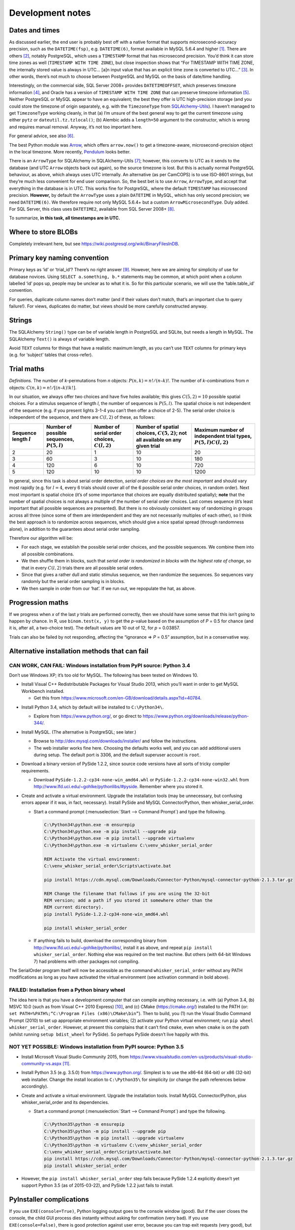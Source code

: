 ..  docs/source/development_notes.rst

..  Copyright © 2016-2018 Rudolf Cardinal (rudolf@pobox.com).
    .
    Licensed under the Apache License, Version 2.0 (the "License");
    you may not use this file except in compliance with the License.
    You may obtain a copy of the License at
    .
        http://www.apache.org/licenses/LICENSE-2.0
    .
    Unless required by applicable law or agreed to in writing, software
    distributed under the License is distributed on an "AS IS" BASIS,
    WITHOUT WARRANTIES OR CONDITIONS OF ANY KIND, either express or implied.
    See the License for the specific language governing permissions and
    limitations under the License.


.. _Arrow: https://arrow.readthedocs.io/en/latest/
.. _Pendulum: https://pendulum.eustace.io/
.. _SQLAlchemy-Utils: https://sqlalchemy-utils.readthedocs.io/en/latest/

Development notes
=================

Dates and times
---------------

As discussed earlier, the end user is probably best off with a native format
that supports microsecond-accuracy precision, such as the ``DATETIME(fsp)``,
e.g. ``DATETIME(6)``, format available in MySQL 5.6.4 and higher
[#mysqldatetime]_. There are others [#sqladatabases]_, notably PostgreSQL,
which uses a ``TIMESTAMP`` format that has microsecond precision. You’d think
it can store time zones as well (``TIMESTAMP WITH TIME ZONE``), but close
inspection shows that “For TIMESTAMP WITH TIME ZONE, the internally stored
value is always in UTC... [a]n input value that has an explicit time zone is
converted to UTC...” [#postgrestimestamp]_. In other words, there’s not much to
choose between PostgreSQL and MySQL on the basis of date/time handling.

Interestingly, on the commercial side, SQL Server 2008+ provides
``DATETIMEOFFSET``, which preserves timezone information [#sqlserverdatetimeoffset]_, and Oracle has a version
of ``TIMESTAMP WITH TIME ZONE`` that can preserve timezone information [#oracledatetime]_. Neither
PostgreSQL or MySQL appear to have an equivalent; the best they offer is UTC
high-precision storage (and you could store the timezone of origin separately,
e.g. with the ``TimezoneType`` from SQLAlchemy-Utils_). I haven’t managed to
get ``TimezoneType`` working cleanly, in that (a) I’m unsure of the best
general way to get the current timezone using either ``pytz`` or
``dateutil.tz.tzlocal()``; (b) Alembic adds a ``length=50`` argument to the
constructor, which is wrong and requires manual removal. Anyway, it’s not too
important here.

For general advice, see also [#generaldatetimeadvice]_.

The best Python module was Arrow_, which offers ``arrow.now()`` to get a
timezone-aware, microsecond-precision object in the local timezone. More
recently, Pendulum_ looks better.

There is an ``ArrowType`` for SQLAlchemy in SQLAlchemy-Utils
[#sqlalchemyutilsdatatypes]_; however, this converts to UTC as it sends to the
database (and UTC ``Arrow`` objects back out again), so the source timezone is
lost. But this is actually normal PostgreSQL behaviour, as above, which always
uses UTC internally. An alternative (as per CamCOPS) is to use ISO-8601
strings, but they’re much less convenient for end user comparison. So, the best
bet is to use ``Arrow``, ``ArrowType``, and accept that everything in the
database is in UTC. This works fine for PostgreSQL, where the default
``TIMESTAMP`` has microsecond precision. **However,** by default the
``ArrowType`` uses a plain ``DATETIME`` in MySQL, which has only second
precision; we need ``DATETIME(6)``. We therefore require not only MySQL 5.6.4+
but a custom ``ArrowMicrosecondType``. Duly added. For SQL Server, this class
uses ``DATETIME2``, available from SQL Server 2008+ [#sqlserverdatetime2]_.

To summarize, **in this task, all timestamps are in UTC.**


Where to store BLOBs
--------------------

Completely irrelevant here, but see
https://wiki.postgresql.org/wiki/BinaryFilesInDB.


Primary key naming convention
-----------------------------

Primary keys as ‘id’ or ‘trial_id’? There’s no right answer [#pknaming]_.
However, here we are aiming for simplicity of use for database novices. Using
``SELECT a.something, b.*`` statements may be common, at which point when a
column labelled ‘id’ pops up, people may be unclear as to what it is. So for
this particular scenario, we will use the ‘table.table_id’ convention.

For queries, duplicate column names don’t matter (and if their values don’t
match, that’s an important clue to query failure!). For views, duplicates do
matter, but views should be more carefully constructed anyway.



Strings
-------

The SQLAlchemy ``String()`` type can be of variable length in PostgreSQL and
SQLite, but needs a length in MySQL. The SQLAlchemy ``Text()`` is always of
variable length.

Avoid ``TEXT`` columns for things that have a realistic maximum length, as you
can’t use ``TEXT`` columns for primary keys (e.g. for ‘subject’ tables that
cross-refer).



Trial maths
-----------

*Definitions.* The number of *k*-permutations from *n* objects: :math:`P(n, k)
= n! / (n – k)!`. The number of *k*-combinations from *n* objects: :math:`C(n,
k) = n! / [(n – k)!k!]`.

In our situation, we always offer two choices and have five holes available;
this gives :math:`C(5, 2) = 10` possible spatial choices. For a stimulus
sequence of length *l*, the number of sequences is :math:`P(5, l)`. The spatial
choice is not independent of the sequence (e.g. if you present lights 3-1-4 you
can’t then offer a choice of 2-5). The serial order choice is independent of
the sequence, and there are :math:`C(l, 2)` of these, as follows:

.. list-table::
    :header-rows: 1

    * - Sequence length :math:`l`
      - Number of possible sequences, :math:`P(5, l)`
      - Number of serial order choices, :math:`C(l, 2)`
      - Number of spatial choices, :math:`C(5, 2)`; not all available on any
        given trial
      - Maximum number of independent trial types, :math:`P(5, l)C(l, 2)`

    * - 2
      - 20
      - 1
      - 10
      - 20

    * - 3
      - 60
      - 3
      - 10
      - 180

    * - 4
      - 120
      - 6
      - 10
      - 720

    * - 5
      - 120
      - 10
      - 10
      - 1200


In general, since this task is about serial order detection, *serial order
choices are the most important* and should vary most rapidly (e.g. for :math:`l
= 4`, every 6 trials should cover all of the 6 possible serial order choices,
in random order). Next most important is spatial choice (it’s of some
importance that choices are equally distributed spatially); **note** that the
number of spatial choices is not always a multiple of the number of serial
order choices. Last comes sequence (it’s least important that all possible
sequences are presented). But there is no obviously consistent way of
randomizing in groups across all three (since some of them are interdependent
and they are not necessarily multiples of each other), so I think the best
approach is to randomize across sequences, which should give a nice spatial
spread (through randomness alone), in addition to the guarantees about serial
order sampling.

Therefore our algorithm will be:

- For each stage, we establish the possible serial order choices, and the
  possible sequences. We combine them into all possible combinations.

- We then shuffle them in blocks, such that *serial order is randomized in
  blocks with the highest rate of change*, so that in every :math:`C(l, 2)`
  trials there are all possible serial orders.

- Since that gives a rather dull and static stimulus sequence, we then
  randomize the sequences. So sequences vary randomly but the serial order
  sampling is in blocks.

- We then sample in order from our ‘hat’. If we run out, we repopulate the hat,
  as above.


Progression maths
-----------------

If we progress when *x* of the last *y* trials are performed correctly, then we
should have some sense that this isn’t going to happen by chance. In R, use
``binom.test(x, y)`` to get the *p*-value based on the assumption of *P* = 0.5
for chance (and it is, after all, a two-choice test). The default values are 10
out of 12, for *p* = 0.03857.

Trials can also be failed by not responding, affecting the “ignorance ⇒ *P* =
0.5” assumption, but in a conservative way.


Alternative installation methods that can fail
----------------------------------------------

CAN WORK, CAN FAIL: Windows installation from PyPI source: Python 3.4
~~~~~~~~~~~~~~~~~~~~~~~~~~~~~~~~~~~~~~~~~~~~~~~~~~~~~~~~~~~~~~~~~~~~~

Don’t use Windows XP; it’s too old for MySQL. The following has been tested on
Windows 10.

• Install Visual C++ Redistributable Packages for Visual Studio 2013, which
  you’ll want in order to get MySQL Workbench installed.

  - Get this from https://www.microsoft.com/en-GB/download/details.aspx?id=40784.

- Install Python 3.4, which by default will be installed to ``C:\Python34\``.

  - Explore from https://www.python.org/, or go direct to
    https://www.python.org/downloads/release/python-344/.

- Install MySQL. (The alternative is PostgreSQL; see later.)

  - Browse to http://dev.mysql.com/downloads/installer/ and follow the
    instructions.

  - The web installer works fine here. Choosing the defaults works well, and
    you can add additional users during setup. The default port is 3306, and
    the default superuser account is ``root``.

- Download a binary version of PySide 1.2.2, since source code versions have
  all sorts of tricky compiler requirements.

  - Download ``PySide-1.2.2-cp34-none-win_amd64.whl`` or
    ``PySide-1.2.2-cp34-none-win32.whl`` from
    http://www.lfd.uci.edu/~gohlke/pythonlibs/#pyside. Remember where you
    stored it.

- Create and activate a virtual environment. Upgrade the installation tools
  (may be unnecessary, but confusing errors appear if it was, in fact,
  necessary). Install PySide and MySQL Connector/Python, then
  whisker_serial_order.

  - Start a command prompt (:menuselection:`Start --> Command Prompt`) and type
    the following.

    .. code-block:: bat

        C:\Python34\python.exe -m ensurepip
        C:\Python34\python.exe -m pip install --upgrade pip
        C:\Python34\python.exe -m pip install --upgrade virtualenv
        C:\Python34\python.exe -m virtualenv C:\venv_whisker_serial_order

        REM Activate the virtual environment:
        C:\venv_whisker_serial_order\Scripts\activate.bat

        pip install https://cdn.mysql.com/Downloads/Connector-Python/mysql-connector-python-2.1.3.tar.gz

        REM Change the filename that follows if you are using the 32-bit
        REM version; add a path if you stored it somewhere other than the
        REM current directory).
        pip install PySide-1.2.2-cp34-none-win_amd64.whl

        pip install whisker_serial_order

  - If anything fails to build, download the corresponding binary from
    http://www.lfd.uci.edu/~gohlke/pythonlibs/, install it as above, and repeat
    ``pip install whisker_serial_order``. Nothing else was required on the test
    machine. But others (with 64-bit Windows 7) had problems with other
    packages not compiling.

The SerialOrder program itself will now be accessible as the command
``whisker_serial_order`` without any PATH modifications as long as you have
activated the virtual environment (see activation command in bold above).


FAILED: Installation from a Python binary wheel
~~~~~~~~~~~~~~~~~~~~~~~~~~~~~~~~~~~~~~~~~~~~~~~

The idea here is that you have a development computer that can compile anything
necessary, i.e. with (a) Python 3.4, (b) MSVC 10.0 (such as from Visual C++
2010 Express) [#vc2010express]_, and (c) CMake (https://cmake.org/) installed
to the PATH (or: ``set PATH=%PATH%;“C:\Program Files (x86)\CMake\bin”``). Then
to build, you (1) run the Visual Studio Command Prompt (2010) to set up
appropriate environment variables; (2) activate your Python virtual
environment; run ``pip wheel whisker_serial_order``. However, at present this
complains that it can’t find ``cmake``, even when ``cmake`` is on the path
(whilst running ``setup bdist_wheel`` for PySide). So perhaps PySide doesn’t
live happily with this.


NOT YET POSSIBLE: Windows installation from PyPI source: Python 3.5
~~~~~~~~~~~~~~~~~~~~~~~~~~~~~~~~~~~~~~~~~~~~~~~~~~~~~~~~~~~~~~~~~~~

- Install Microsoft Visual Studio Community 2015, from
  https://www.visualstudio.com/en-us/products/visual-studio-community-vs.aspx
  [#vscommunity2015]_.

- Install Python 3.5 (e.g. 3.5.0) from https://www.python.org/. Simplest is to
  use the x86-64 (64-bit) or x86 (32-bit) web installer. Change the install
  location to ``C:\Python35\`` for simplicity (or change the path references
  below accordingly).

- Create and activate a virtual environment. Upgrade the installation tools.
  Install MySQL Connector/Python, plus whisker_serial_order and its
  dependencies.

  - Start a command prompt (:menuselection:`Start --> Command Prompt`) and type
    the following.

    .. code-block:: bat

        C:\Python35\python -m ensurepip
        C:\Python35\python -m pip install --upgrade pip
        C:\Python35\python -m pip install --upgrade virtualenv
        C:\Python35\python -m virtualenv C:\venv_whisker_serial_order
        C:\venv_whisker_serial_order\Scripts\activate.bat
        pip install https://cdn.mysql.com/Downloads/Connector-Python/mysql-connector-python-2.1.3.tar.gz
        pip install whisker_serial_order

- However, the ``pip install whisker_serial_order`` step fails because PySide
  1.2.4 explicitly doesn’t yet support Python 3.5 (as of 2015-03-22), and
  PySide 1.2.2 just fails to install.


PyInstaller complications
-------------------------

If you use ``EXE(console=True)``, Python logging output goes to the console
window (good). But if the user closes the console, the child GUI process dies
instantly without asking for confirmation (very bad). If you use
``EXE(console=False)``, there is good protection against user error, because
you can trap exit requests (very good), but if an error occurs that is not
reported by the GUI – such as a database connection error causing a Python
exception – you see nothing, which is very confusing (bad).

What would be ideal is the ability to set ``console=True`` (or equivalent) but
prevent the parent console from being closed.

Or to have the primary process being GUI (``console=False`` and perhaps the
``launch_no_console.pyw`` script as per Starfeeder), but have a child
console [#childconsole]_...

.. todo:: this could be improved

.. todo:: also to do – bug w.r.t. deepcopy() and relationships?


.. rubric:: Footnotes

.. [#mysqldatetime]

    http://dev.mysql.com/doc/refman/5.7/en/datetime.html

.. [#sqladatabases]

    http://docs.sqlalchemy.org/en/latest/core/engines.html#supported-databases

.. [#postgrestimestamp]

    http://www.postgresql.org/docs/9.1/static/datatype-datetime.html

.. [#sqlserverdatetimeoffset]

    https://msdn.microsoft.com/en-us/library/bb630289.aspx;
    https://blogs.msdn.microsoft.com/bartd/2009/03/31/the-death-of-datetime/

.. [#oracledatetime]

    https://docs.oracle.com/cd/B19306_01/server.102/b14225/ch4datetime.htm#i1006081;
    but see
    https://tonyhasler.wordpress.com/2010/09/04/tonys-tirade-against-timestamp-with-time-zone/

.. [#generaldatetimeadvice]

    http://stackoverflow.com/questions/1646171/mysql-datetime-fields-and-daylight-savings-time-how-do-i-reference-the-extra;
    and especially
    http://stackoverflow.com/questions/2532729/daylight-saving-time-and-time-zone-best-practices

.. [#sqlalchemyutilsdatatypes]

    http://sqlalchemy-utils.readthedocs.org/en/latest/data_types.html

.. [#sqlserverdatetime2]

    https://blogs.msdn.microsoft.com/cdnsoldevs/2011/06/22/why-you-should-never-use-datetime-again/;
    http://stackoverflow.com/questions/1334143/sql-server-datetime2-vs-datetime

.. [#pknaming]

    http://programmers.stackexchange.com/questions/114728;
    http://stackoverflow.com/questions/1369593

.. [#vc2010express]

    https://go.microsoft.com/?linkid=9709969

.. [#vscommunity2015]

    Visual Studio 2015 is the standard C/C++ compiler for Python 3.5
    under Windows (https://docs.python.org/3/using/windows.html). A compiler is
    needed to install and build third-party tools from source where those tools
    include C components.

.. [#childconsole]

    http://stackoverflow.com/questions/24469662/how-to-redirect-logger-output-into-pyqt-text-widget;
    http://stackoverflow.com/questions/11465971/redirecting-output-in-pyqt;
    http://stackoverflow.com/questions/8356336/how-to-capture-output-of-pythons-interpreter-and-show-in-a-text-widget
